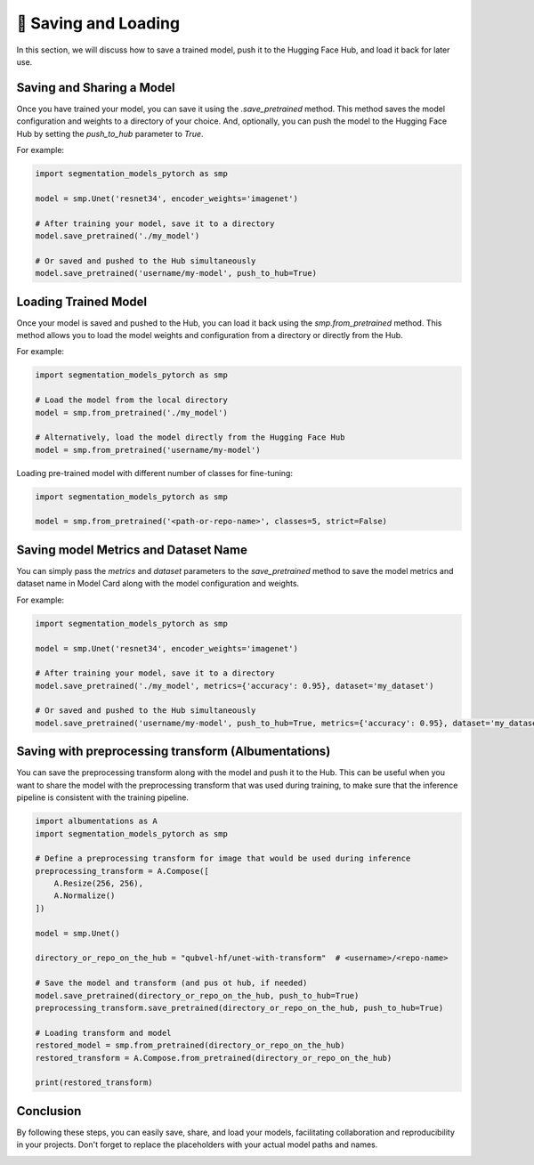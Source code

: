 📂 Saving and Loading
=====================

In this section, we will discuss how to save a trained model, push it to the Hugging Face Hub, and load it back for later use.

Saving and Sharing a Model
--------------------------

Once you have trained your model, you can save it using the `.save_pretrained` method. This method saves the model configuration and weights to a directory of your choice.
And, optionally, you can push the model to the Hugging Face Hub by setting the `push_to_hub` parameter to `True`.

For example:

.. code:: python

    import segmentation_models_pytorch as smp

    model = smp.Unet('resnet34', encoder_weights='imagenet')

    # After training your model, save it to a directory
    model.save_pretrained('./my_model')

    # Or saved and pushed to the Hub simultaneously
    model.save_pretrained('username/my-model', push_to_hub=True)

Loading Trained Model
---------------------

Once your model is saved and pushed to the Hub, you can load it back using the `smp.from_pretrained` method. This method allows you to load the model weights and configuration from a directory or directly from the Hub.

For example:

.. code:: python

    import segmentation_models_pytorch as smp

    # Load the model from the local directory
    model = smp.from_pretrained('./my_model')

    # Alternatively, load the model directly from the Hugging Face Hub
    model = smp.from_pretrained('username/my-model')

Loading pre-trained model with different number of classes for fine-tuning:

.. code:: python

    import segmentation_models_pytorch as smp

    model = smp.from_pretrained('<path-or-repo-name>', classes=5, strict=False)

Saving model Metrics and Dataset Name
-------------------------------------

You can simply pass the `metrics` and `dataset` parameters to the `save_pretrained` method to save the model metrics and dataset name in Model Card along with the model configuration and weights.

For example:

.. code:: python

    import segmentation_models_pytorch as smp

    model = smp.Unet('resnet34', encoder_weights='imagenet')

    # After training your model, save it to a directory
    model.save_pretrained('./my_model', metrics={'accuracy': 0.95}, dataset='my_dataset')

    # Or saved and pushed to the Hub simultaneously
    model.save_pretrained('username/my-model', push_to_hub=True, metrics={'accuracy': 0.95}, dataset='my_dataset')

Saving with preprocessing transform (Albumentations)
----------------------------------------------------

You can save the preprocessing transform along with the model and push it to the Hub. 
This can be useful when you want to share the model with the preprocessing transform that was used during training, 
to make sure that the inference pipeline is consistent with the training pipeline.

.. code:: python

    import albumentations as A
    import segmentation_models_pytorch as smp

    # Define a preprocessing transform for image that would be used during inference
    preprocessing_transform = A.Compose([
        A.Resize(256, 256),
        A.Normalize()
    ])

    model = smp.Unet()

    directory_or_repo_on_the_hub = "qubvel-hf/unet-with-transform"  # <username>/<repo-name>

    # Save the model and transform (and pus ot hub, if needed)
    model.save_pretrained(directory_or_repo_on_the_hub, push_to_hub=True)
    preprocessing_transform.save_pretrained(directory_or_repo_on_the_hub, push_to_hub=True)

    # Loading transform and model
    restored_model = smp.from_pretrained(directory_or_repo_on_the_hub)
    restored_transform = A.Compose.from_pretrained(directory_or_repo_on_the_hub)

    print(restored_transform)

Conclusion
----------

By following these steps, you can easily save, share, and load your models, facilitating collaboration and reproducibility in your projects. Don't forget to replace the placeholders with your actual model paths and names.

|colab-badge|

.. |colab-badge| image:: https://colab.research.google.com/assets/colab-badge.svg
    :target: https://colab.research.google.com/github/qubvel/segmentation_models.pytorch/blob/main/examples/binary_segmentation_intro.ipynb
    :alt: Open In Colab

.. |colab-badge| image:: https://colab.research.google.com/assets/colab-badge.svg
    :target: https://colab.research.google.com/github/qubvel/segmentation_models.pytorch/blob/main/examples/save_load_model_and_share_with_hf_hub.ipynb
    :alt: Open In Colab
